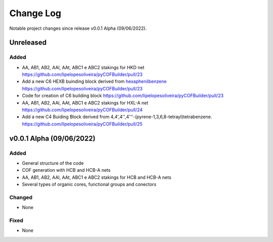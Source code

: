 **********
Change Log
**********

Notable project changes since release v0.0.1 Alpha (09/06/2022).


Unreleased
==========

Added 
-----
- AA, AB1, AB2, AAl, AAt, ABC1 e ABC2 stakings for HKD net https://github.com/lipelopesoliveira/pyCOFBuilder/pull/23
- Add a new C6 HEXB buinding block derived from `hexaphenilbenzene <https://en.wikipedia.org/wiki/Hexaphenylbenzene>`__ https://github.com/lipelopesoliveira/pyCOFBuilder/pull/23  
- Code for creation of C6 building block https://github.com/lipelopesoliveira/pyCOFBuilder/pull/23
- AA, AB1, AB2, AAl, AAt, ABC1 e ABC2 stakings for HXL-A net https://github.com/lipelopesoliveira/pyCOFBuilder/pull/24
- Add a new C4 Buiding Block derived from 4,4',4'',4'''-(pyrene-1,3,6,8-tetrayl)tetrabenzene. https://github.com/lipelopesoliveira/pyCOFBuilder/pull/25

v0.0.1 Alpha (09/06/2022)
=================

Added
-----

- General structure of the code

- COF generation with HCB and HCB-A nets

- AA, AB1, AB2, AAl, AAt, ABC1 e ABC2 stakings for HCB and HCB-A nets

- Several types of organic cores, functional groups and conectors


Changed
-------

- None

Fixed
-----

- None
